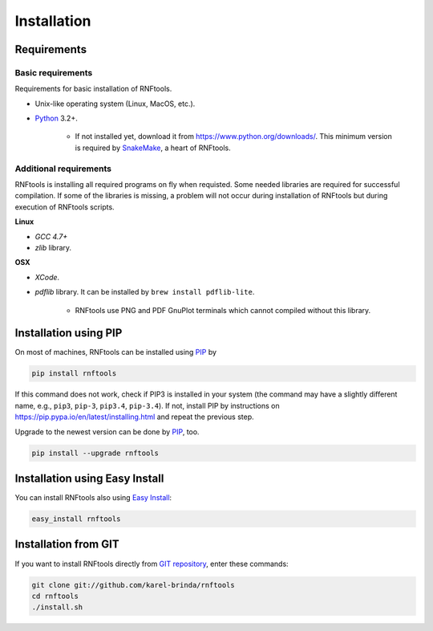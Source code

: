 Installation
------------

Requirements
^^^^^^^^^^^^

Basic requirements
""""""""""""""""""

Requirements for basic installation of RNFtools.

* Unix-like operating system (Linux, MacOS, etc.).
* `Python`_ 3.2+.

	* If not installed yet, download it from https://www.python.org/downloads/. This minimum version is required by `SnakeMake`_, a heart of RNFtools.

Additional requirements
"""""""""""""""""""""""

RNFtools is installing all required programs on fly when requisted. Some needed libraries are required for successful compilation. If some of the libraries is missing, a problem will not occur during installation of RNFtools but during execution of RNFtools scripts.

**Linux**

* *GCC 4.7+*
* *zlib* library.

**OSX**

* *XCode*.
* *pdflib* library. It can be installed by ``brew install pdflib-lite``.
    
	* RNFtools use PNG and PDF GnuPlot terminals which cannot compiled without this library. 


Installation using PIP
^^^^^^^^^^^^^^^^^^^^^^

On most of machines, RNFtools can be installed using `PIP`_ by 

.. code-block:: bash
	
	pip install rnftools

If this command does not work, check if PIP3 is installed in your system (the command may have a slightly different name, e.g., ``pip3``, ``pip-3``, ``pip3.4``, ``pip-3.4``). If not, install PIP by instructions on https://pip.pypa.io/en/latest/installing.html and repeat the previous step.

Upgrade to the newest version can be done by `PIP`_, too.

.. code-block:: bash

	pip install --upgrade rnftools


Installation using Easy Install
^^^^^^^^^^^^^^^^^^^^^^^^^^^^^^^

You can install RNFtools also using `Easy Install`_:

.. code-block:: bash

	easy_install rnftools


Installation from GIT
^^^^^^^^^^^^^^^^^^^^^

If you want to install RNFtools directly from `GIT repository`_, enter these commands:

.. code-block:: bash

	git clone git://github.com/karel-brinda/rnftools
	cd rnftools
	./install.sh


.. _Python: http://python.org
.. _Anaconda: http://continuum.io/downloads
.. _SnakeMake: http://bitbucket.org/johanneskoester/snakemake/
.. _PIP: http://pip.pypa.io/en/latest/installing.html
.. _`Easy Install`: http://pypi.python.org/pypi/setuptools
.. _GIT repository: http://github.com/karel-brinda/rnftools
